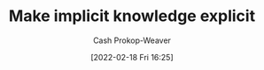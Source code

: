 :PROPERTIES:
:ID:       8331d841-b588-4780-b730-ded8ada343f2
:DIR:      /home/cashweaver/proj/roam/attachments/8331d841-b588-4780-b730-ded8ada343f2
:LAST_MODIFIED: [2023-09-05 Tue 20:14]
:END:
#+title: Make implicit knowledge explicit
#+hugo_custom_front_matter: :slug "8331d841-b588-4780-b730-ded8ada343f2"
#+author: Cash Prokop-Weaver
#+date: [2022-02-18 Fri 16:25]
#+filetags: :hastodo:concept:

* TODO [#2] Expand :noexport:

* TODO [#2] Flashcards :noexport:
:PROPERTIES:
:ANKI_DECK: Default
:END:


